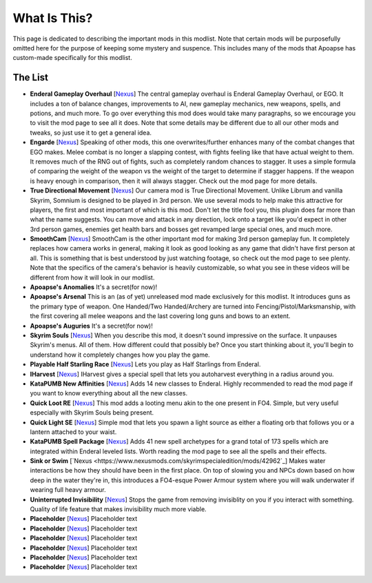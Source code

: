 What Is This?
=============
This page is dedicated to describing the important mods in this modlist. Note that certain mods will be purposefully omitted here for the purpose of keeping some mystery and suspence. This includes many of the mods that Apoapse has custom-made specifically for this modlist.

The List
^^^^^^^^^^^^^^^^

*
  **Enderal Gameplay Overhaul** [\ `Nexus <https://www.nexusmods.com/enderalspecialedition/mods/3>`_\ ] The central gameplay overhaul is Enderal Gameplay Overhaul, or EGO. It includes a ton of balance changes, improvements to AI, new gameplay mechanics, new weapons, spells, and potions, and much more. To go over everything this mod does would take many paragraphs, so we encourage you to visit the mod page to see all it does. Note that some details may be different due to all our other mods and tweaks, so just use it to get a general idea.
*  
  **Engarde** [\ `Nexus <https://www.nexusmods.com/enderalspecialedition/mods/32>`_\ ] Speaking of other mods, this one overwrites/further enhances many of the combat changes that EGO makes. Melee combat is no longer a slapping contest, with fights feeling like that have actual weight to them. It removes much of the RNG out of fights, such as completely random chances to stagger. It uses a simple formula of comparing the weight of the weapon vs the weight of the target to determine if stagger happens. If the weapon is heavy enough in comparison, then it will always stagger. Check out the mod page for more details.
*
  **True Directional Movement** [\ `Nexus <https://www.nexusmods.com/skyrimspecialedition/mods/51614>`_\ ] Our camera mod is True Directional Movement. Unlike Librum and vanilla Skyrim, Somnium is designed to be played in 3rd person. We use several mods to help make this attractive for players, the first and most important of which is this mod. Don't let the title fool you, this plugin does far more than what the name suggests. You can move and attack in any direction, lock onto a target like you'd expect in other 3rd person games, enemies get health bars and bosses get revamped large special ones, and much more.
*
  **SmoothCam** [\ `Nexus <https://www.nexusmods.com/skyrimspecialedition/mods/41252>`_\ ] SmoothCam is the other important mod for making 3rd person gameplay fun. It completely replaces how camera works in general, making it look as good looking as any game that didn't have first person at all. This is something that is best understood by just watching footage, so check out the mod page to see plenty. Note that the specifics of the camera's behavior is heavily customizable, so what you see in these videos will be different from how it will look in our modlist.
*
  **Apoapse's Anomalies** It's a secret(for now)!
*
  **Apoapse's Arsenal** This is an (as of yet) unreleased mod made exclusively for this modlist. It introduces guns as the primary type of weapon. One Handed/Two Handed/Archery are turned into Fencing/Pistol/Marksmanship, with the first covering all melee weapons and the last covering long guns and bows to an extent.
*
  **Apoapse's Auguries** It's a secret(for now)!
*
  **Skyrim Souls** [\ `Nexus <https://www.nexusmods.com/skyrimspecialedition/mods/27859>`_\ ] When you describe this mod, it doesn't sound impressive on the surface. It unpauses Skyrim's menus. All of them. How different could that possibly be? Once you start thinking about it, you'll begin to understand how it completely changes how you play the game. 
*
  **Playable Half Starling Race** [\ `Nexus <https://www.nexusmods.com/enderalspecialedition/mods/100>`_\ ] Lets you play as Half Starlings from Enderal. 
*
  **IHarvest** [\ `Nexus <https://www.nexusmods.com/skyrimspecialedition/mods/27789>`_\ ] IHarvest gives a special spell that lets you autoharvest everything in a radius around you.
*
  **KataPUMB New Affinities** [\ `Nexus <https://www.nexusmods.com/enderalspecialedition/mods/3>`_\ ] Adds 14 new classes to Enderal. Highly recommended to read the mod page if you want to know everything about all the new classes.
*
  **Quick Loot RE** [\ `Nexus <https://www.nexusmods.com/skyrimspecialedition/mods/21085>`_\ ] This mod adds a looting menu akin to the one present in FO4. Simple, but very useful especially with Skyrim Souls being present.
*
  **Quick Light SE** [\ `Nexus <https://www.nexusmods.com/skyrimspecialedition/mods/12633>`_\ ] Simple mod that lets you spawn a light source as either a floating orb that follows you or a lantern attached to your waist.
*
  **KataPUMB Spell Package** [\ `Nexus <https://www.nexusmods.com/enderalspecialedition/mods/159>`_\ ] Adds 41 new spell archetypes for a grand total of 173 spells which are integrated within Enderal leveled lists. Worth reading the mod page to see all the spells and their effects.
*
  **Sink or Swim** [\ `Nexus <https://www.nexusmods.com/skyrimspecialedition/mods/42962`_\ ] Makes water interactions be how they should have been in the first place. On top of slowing you and NPCs down based on how deep in the water they're in, this introduces a FO4-esque Power Armour system where you will walk underwater if wearing full heavy armour.  
*
  **Uninterrupted Invisibility** [\ `Nexus <https://www.nexusmods.com/skyrimspecialedition/mods/21729>`_\ ] Stops the game from removing invisiblity on you if you interact with something. Quality of life feature that makes invisibility much more viable.
*
  **Placeholder** [\ `Nexus <https://www.nexusmods.com/enderalspecialedition/mods/3>`_\ ] Placeholder text
*
  **Placeholder** [\ `Nexus <https://www.nexusmods.com/enderalspecialedition/mods/3>`_\ ] Placeholder text
*
  **Placeholder** [\ `Nexus <https://www.nexusmods.com/enderalspecialedition/mods/3>`_\ ] Placeholder text
*
  **Placeholder** [\ `Nexus <https://www.nexusmods.com/enderalspecialedition/mods/3>`_\ ] Placeholder text
*
  **Placeholder** [\ `Nexus <https://www.nexusmods.com/enderalspecialedition/mods/3>`_\ ] Placeholder text
*
  **Placeholder** [\ `Nexus <https://www.nexusmods.com/enderalspecialedition/mods/3>`_\ ] Placeholder text
